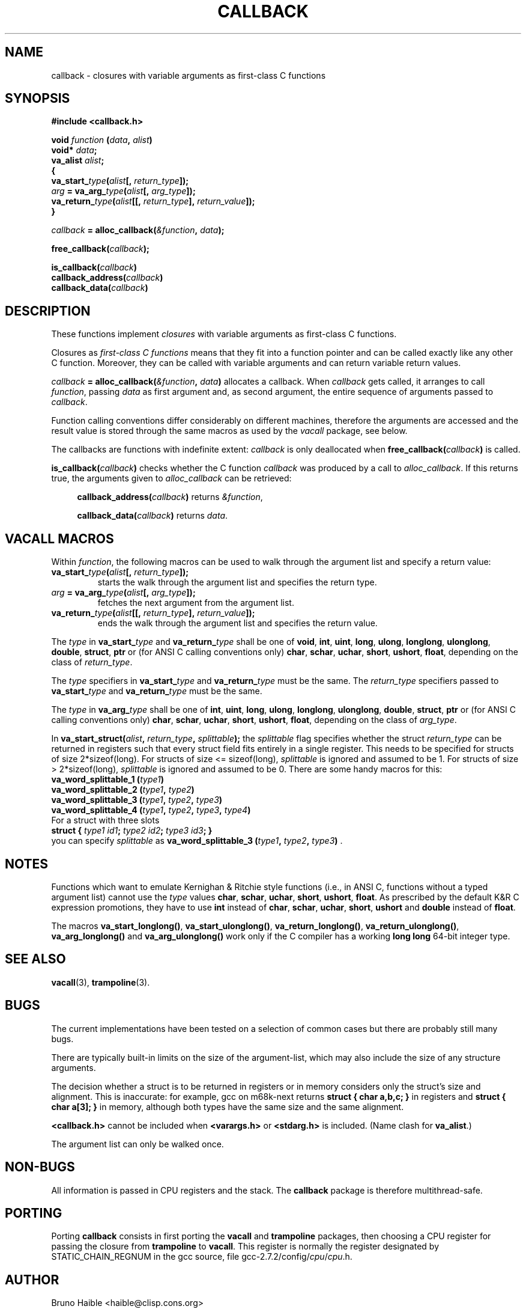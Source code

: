 .TH CALLBACK 3 "25 October 1997"
.SH NAME
callback \- closures with variable arguments as first-class C functions
.SH SYNOPSIS
.B #include <callback.h>
.LP
.nf
.BI "void " function " (" data ", " alist ")"
.BI "  void* " data ";"
.BI "  va_alist " alist ";"
.BI "{"
.BI "  va_start_" type "(" alist "[, " return_type "]);"
.BI "  " arg " = va_arg_" type "(" alist "[, " arg_type "]);"
.BI "  va_return_" type "(" alist "[[, " return_type "], " return_value "]);"
.BI "}"
.fi
.LP
.IB callback " = alloc_callback(" "&function" ", " data ");"
.LP
.BI "free_callback(" callback ");"
.LP
.nf
.BI "is_callback(" callback ")"
.BI "callback_address(" callback ")"
.BI "callback_data(" callback ")"
.fi
.SH DESCRIPTION
.LP
These functions implement
.I closures
with variable arguments as first-class C functions.

Closures as
.I first-class C functions
means that they fit into a function pointer and can be called exactly
like any other C function. Moreover, they can be called with variable
arguments and can return variable return values.

.IB callback " = alloc_callback(" "&function" ", " data ")"
allocates a callback. When
.I callback
gets called, it arranges to call
.IR function ","
passing
.I data
as first argument and, as second argument, the entire sequence of arguments
passed to
.IR callback .

Function calling conventions differ considerably on different machines,
therefore the arguments are accessed and the result value is stored
through the same macros as used by the
.I vacall
package, see below.

The callbacks are functions with indefinite extent:
.I callback
is only deallocated when
.BI free_callback( callback )
is called.

.BI "is_callback(" callback ")"
checks whether the C function
.I callback
was produced by a call to
.IR alloc_callback .
If this returns true, the arguments given to
.I alloc_callback
can be retrieved:
.RS 4
.LP
.BI "callback_address(" callback ")"
returns
.IR "&function" ,
.LP
.BI "callback_data(" callback ")"
returns
.IR data .
.RE

.SH VACALL MACROS

Within
.IR function ,
the following macros can be used to walk through the argument list and
specify a return value:
.RS 0
.TP
.BI "va_start_" type "(" alist "[, " return_type "]);"
starts the walk through the argument list and specifies the return type.
.TP
.IB arg " = va_arg_" type "(" alist "[, " arg_type "]);"
fetches the next argument from the argument list.
.TP
.BI "va_return_" type "(" alist "[[, " return_type "], " return_value "]);"
ends the walk through the argument list and specifies the return value.
.RE

The
.I type
in
.BI va_start_ type
and
.BI va_return_ type
shall be one of
.BR void ", " int ", " uint ", " long ", " ulong ", " longlong ", " ulonglong ", " double ", " struct ", " ptr
or (for ANSI C calling conventions only)
.BR char ", " schar ", " uchar ", " short ", " ushort ", " float ,
depending on the class of
.IR return_type .

The
.I type
specifiers in
.BI va_start_ type
and
.BI va_return_ type
must be the same.
The
.I return_type
specifiers passed to
.BI va_start_ type
and
.BI va_return_ type
must be the same.

The
.I type
in
.BI va_arg_ type
shall be one of
.BR int ", " uint ", " long ", " ulong ", " longlong ", " ulonglong ", " double ", " struct ", " ptr
or (for ANSI C calling conventions only)
.BR char ", " schar ", " uchar ", " short ", " ushort ", " float ,
depending on the class of
.IR arg_type .

In
.BI "va_start_struct(" alist ", " return_type ", " splittable );
the
.I splittable
flag specifies whether the struct
.I return_type
can be returned in registers such that every struct field fits entirely in
a single register. This needs to be specified for structs of size
2*sizeof(long). For structs of size <= sizeof(long),
.I splittable
is ignored and assumed to be 1. For structs of size > 2*sizeof(long),
.I splittable
is ignored and assumed to be 0. There are some handy macros for this:
.nf
.BI "va_word_splittable_1 (" type1 )
.BI "va_word_splittable_2 (" type1 ", " type2 )
.BI "va_word_splittable_3 (" type1 ", " type2 ", " type3 )
.BI "va_word_splittable_4 (" type1 ", " type2 ", " type3 ", " type4 )
.fi
For a struct with three slots
.nf
.BI "struct { " "type1 id1" "; " "type2 id2" "; " "type3 id3" "; }"
.fi
you can specify
.I splittable
as
.BI "va_word_splittable_3 (" type1 ", " type2 ", " type3 )
.RB .

.SH NOTES

Functions which want to emulate Kernighan & Ritchie style functions (i.e.,
in ANSI C, functions without a typed argument list) cannot use the
.I type
values
.BR char ", " schar ", " uchar ", " short ", " ushort ", " float .
As prescribed by the default K&R C expression promotions, they have
to use
.B int
instead of
.BR char ", " schar ", " uchar ", " short ", " ushort
and
.B double
instead of
.BR float .

The macros
.BR va_start_longlong(\|) ,
.BR va_start_ulonglong(\|) ,
.BR va_return_longlong(\|) ,
.BR va_return_ulonglong(\|) ,
.B va_arg_longlong(\|)
and
.B va_arg_ulonglong(\|)
work only if the C compiler has a working
.B long long
64-bit integer type.

.SH SEE ALSO
.BR vacall (3),
.BR trampoline (3).

.SH BUGS

The current implementations have been tested on a selection of common
cases but there are probably still many bugs.

There are typically built-in limits on the size of the argument-list,
which may also include the size of any structure arguments.

The decision whether a struct is to be returned in registers or in memory
considers only the struct's size and alignment. This is inaccurate: for
example, gcc on m68k-next returns
.B "struct { char a,b,c; }"
in registers and
.B "struct { char a[3]; }"
in memory, although both types have the same size and the same alignment.

.B <callback.h>
cannot be included when
.B <varargs.h>
or
.B <stdarg.h>
is included.
(Name clash for
.BR va_alist ".)"

The argument list can only be walked once.

.SH NON-BUGS

All information is passed in CPU registers and the stack. The
.B callback
package is therefore multithread-safe.

.SH PORTING

Porting
.B callback
consists in first porting the
.B vacall
and
.B trampoline
packages, then choosing a CPU register for passing the closure from
.B trampoline
to
.BR vacall .
This register is normally the register designated by STATIC_CHAIN_REGNUM
in the gcc source, file
.RI gcc-2.7.2/config/ cpu / cpu .h.

.SH AUTHOR

Bruno Haible <haible@clisp.cons.org>

.SH ACKNOWLEDGEMENTS

Many ideas were cribbed from the gcc source.

